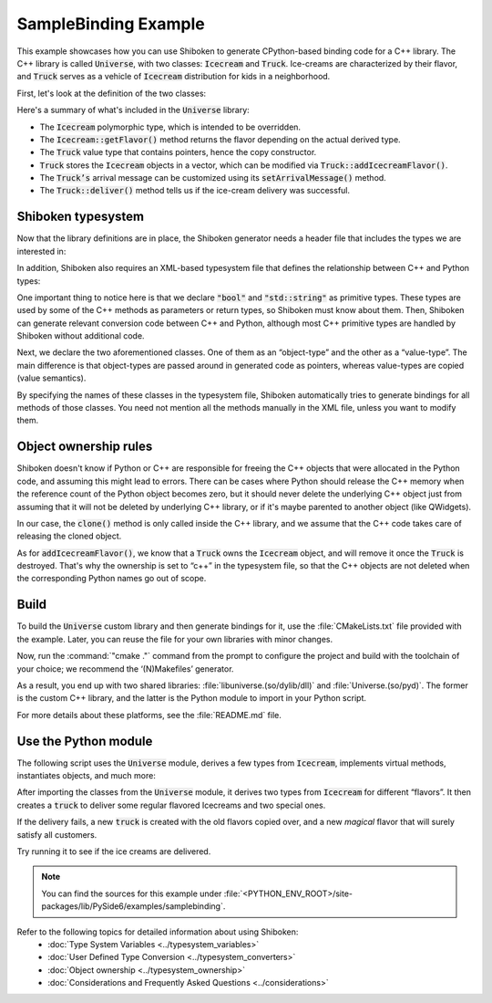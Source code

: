 SampleBinding Example
***********************

This example showcases how you can use Shiboken to generate CPython-based
binding code for a C++ library. The C++ library is called :code:`Universe`,
with two classes: :code:`Icecream` and :code:`Truck`. Ice-creams are
characterized by their flavor, and :code:`Truck` serves as a vehicle of
:code:`Icecream` distribution for kids in a neighborhood.

First, let's look at the definition of the two classes:

.. code-block:: cpp
   :caption: icecream.h

    class Icecream
    {
    public:
        Icecream(const std::string &flavor);
        virtual Icecream *clone();
        virtual ~Icecream();
        virtual const std::string getFlavor();

    private:
        std::string m_flavor;
    };

.. code-block:: cpp
   :caption: truck.h

    class Truck {
    public:
        Truck(bool leaveOnDestruction = false);
        Truck(const Truck &other);
        Truck& operator=(const Truck &other);
        ~Truck();

        void addIcecreamFlavor(Icecream *icecream);
        void printAvailableFlavors() const;

        bool deliver() const;
        void arrive() const;
        void leave() const;

        void setLeaveOnDestruction(bool value);
        void setArrivalMessage(const std::string &message);

    private:
        void clearFlavors();

        bool m_leaveOnDestruction = false;
        std::string m_arrivalMessage = "A new icecream truck has arrived!\n";
        std::vector m_flavors;
    };

Here's a summary of what's included in the :code:`Universe` library:

* The :code:`Icecream` polymorphic type, which is intended to be overridden.
* The :code:`Icecream::getFlavor()` method returns the flavor depending on the
  actual derived type.
* The :code:`Truck` value type that contains pointers, hence the copy
  constructor.
* :code:`Truck` stores the :code:`Icecream` objects in a vector, which can be
  modified via :code:`Truck::addIcecreamFlavor()`.
* The :code:`Truck’s` arrival message can be customized using its
  :code:`setArrivalMessage()` method.
* The :code:`Truck::deliver()` method tells us if the ice-cream delivery was
  successful.

Shiboken typesystem
====================

Now that the library definitions are in place, the Shiboken generator needs a
header file that includes the types we are interested in:

.. code-block:: cpp
   :caption: bindings.h

    #ifndef BINDINGS_H
    #define BINDINGS_H
    #include "icecream.h"
    #include "truck.h"
    #endif // BINDINGS_H

In addition, Shiboken also requires an XML-based typesystem file that defines the
relationship between C++ and Python types:

.. code-block:: xml
   :caption: bindings.xml

    <?xml version="1.0"?>
    <typesystem package="Universe">
        <primitive-type name="bool"/>
        <primitive-type name="std::string"/>
        <object-type name="Icecream">
            <modify-function signature="clone()">
                <modify-argument index="0">
                    <define-ownership owner="c++"/>
                </modify-argument>
            </modify-function>
        </object-type>
        <value-type name="Truck">
            <modify-function signature="addIcecreamFlavor(Icecream*)">
                <modify-argument index="1">
                    <define-ownership owner="c++"/>
                </modify-argument>
            </modify-function>
        </value-type>
    </typesystem>

One important thing to notice here is that we declare :code:`"bool"` and
:code:`"std::string"` as primitive types. These types are used by some of the
C++ methods as parameters or return types, so Shiboken must know about them.
Then, Shiboken can generate relevant conversion code between C++ and Python, although
most C++ primitive types are handled by Shiboken without additional code.

Next, we declare the two aforementioned classes. One of them as an
“object-type” and the other as a “value-type”. The main difference is that
object-types are passed around in generated code as pointers, whereas
value-types are copied (value semantics).

By specifying the names of these classes in the typesystem file, Shiboken
automatically tries to generate bindings for all methods of those
classes. You need not mention all the methods manually in the XML file, unless
you want to modify them.

Object ownership rules
=======================

Shiboken doesn't know if Python or C++ are responsible for freeing the C++ objects that were
allocated in the Python code, and assuming this might lead to errors.
There can be cases where Python should release the C++ memory when the reference count of the
Python object becomes zero, but it should never delete the underlying C++ object just from
assuming that it will not be deleted by underlying C++ library, or if it's maybe parented to
another object (like QWidgets).

In our case, the :code:`clone()` method is only called inside the C++ library,
and we assume that the C++ code takes care of releasing the cloned object.

As for :code:`addIcecreamFlavor()`, we know that a :code:`Truck` owns the
:code:`Icecream` object, and will remove it once the :code:`Truck` is
destroyed. That's why the ownership is set to “c++” in the typesystem file,
so that the C++ objects are not deleted when the corresponding Python names
go out of scope.

Build
=====

To build the :code:`Universe` custom library and then generate bindings for it,
use the :file:`CMakeLists.txt` file provided with the example. Later, you can reuse
the file for your own libraries with minor changes.

Now, run the :command:`"cmake ."` command from the prompt to configure the
project and build with the toolchain of your choice; we recommend the
‘(N)Makefiles’ generator.

As a result, you end up with two shared libraries:
:file:`libuniverse.(so/dylib/dll)` and :file:`Universe.(so/pyd)`. The former is
the custom C++ library, and the latter is the Python module to import in your
Python script.

For more details about these platforms, see the :file:`README.md` file.

Use the Python module
=====================

The following script uses the :code:`Universe` module, derives a few types from
:code:`Icecream`, implements virtual methods, instantiates objects, and much more:

.. code-block:: python
   :caption: main.py

    from Universe import Icecream, Truck

    class VanillaChocolateIcecream(Icecream):
        def __init__(self, flavor=""):
            super(VanillaChocolateIcecream, self).__init__(flavor)

        def clone(self):
            return VanillaChocolateIcecream(self.getFlavor())

        def getFlavor(self):
            return "vanilla sprinked with chocolate"

    class VanillaChocolateCherryIcecream(VanillaChocolateIcecream):
        def __init__(self, flavor=""):
            super(VanillaChocolateIcecream, self).__init__(flavor)

        def clone(self):
            return VanillaChocolateCherryIcecream(self.getFlavor())

        def getFlavor(self):
            base_flavor = super(VanillaChocolateCherryIcecream, self).getFlavor()
            return base_flavor + " and a cherry"

    if __name__ == '__main__':
        leave_on_destruction = True
        truck = Truck(leave_on_destruction)

        flavors = ["vanilla", "chocolate", "strawberry"]
        for f in flavors:
            icecream = Icecream(f)
            truck.addIcecreamFlavor(icecream)

        truck.addIcecreamFlavor(VanillaChocolateIcecream())
        truck.addIcecreamFlavor(VanillaChocolateCherryIcecream())

        truck.arrive()
        truck.printAvailableFlavors()
        result = truck.deliver()

        if result:
            print("All the kids got some icecream!")
        else:
            print("Aww, someone didn't get the flavor they wanted...")

        if not result:
            special_truck = Truck(truck)
            del truck

            print("")
            special_truck.setArrivalMessage("A new SPECIAL icecream truck has arrived!\n")
            special_truck.arrive()
            special_truck.addIcecreamFlavor(Icecream("SPECIAL *magical* icecream"))
            special_truck.printAvailableFlavors()
            special_truck.deliver()
            print("Now everyone got the flavor they wanted!")
            special_truck.leave()

After importing the classes from the :code:`Universe` module, it derives two
types from :code:`Icecream` for different “flavors”. It then creates a
:code:`truck` to deliver some regular flavored Icecreams and two special ones.

If the delivery fails, a new :code:`truck` is created with the old flavors
copied over, and a new *magical* flavor that will surely satisfy all customers.

Try running it to see if the ice creams are delivered.

.. note::
    You can find the sources for this example under
    :file:`<PYTHON_ENV_ROOT>/site-packages/lib/PySide6/examples/samplebinding`.

Refer to the following topics for detailed information about using Shiboken:
 * :doc:`Type System Variables <../typesystem_variables>`
 * :doc:`User Defined Type Conversion <../typesystem_converters>`
 * :doc:`Object ownership <../typesystem_ownership>`
 * :doc:`Considerations and Frequently Asked Questions <../considerations>`
